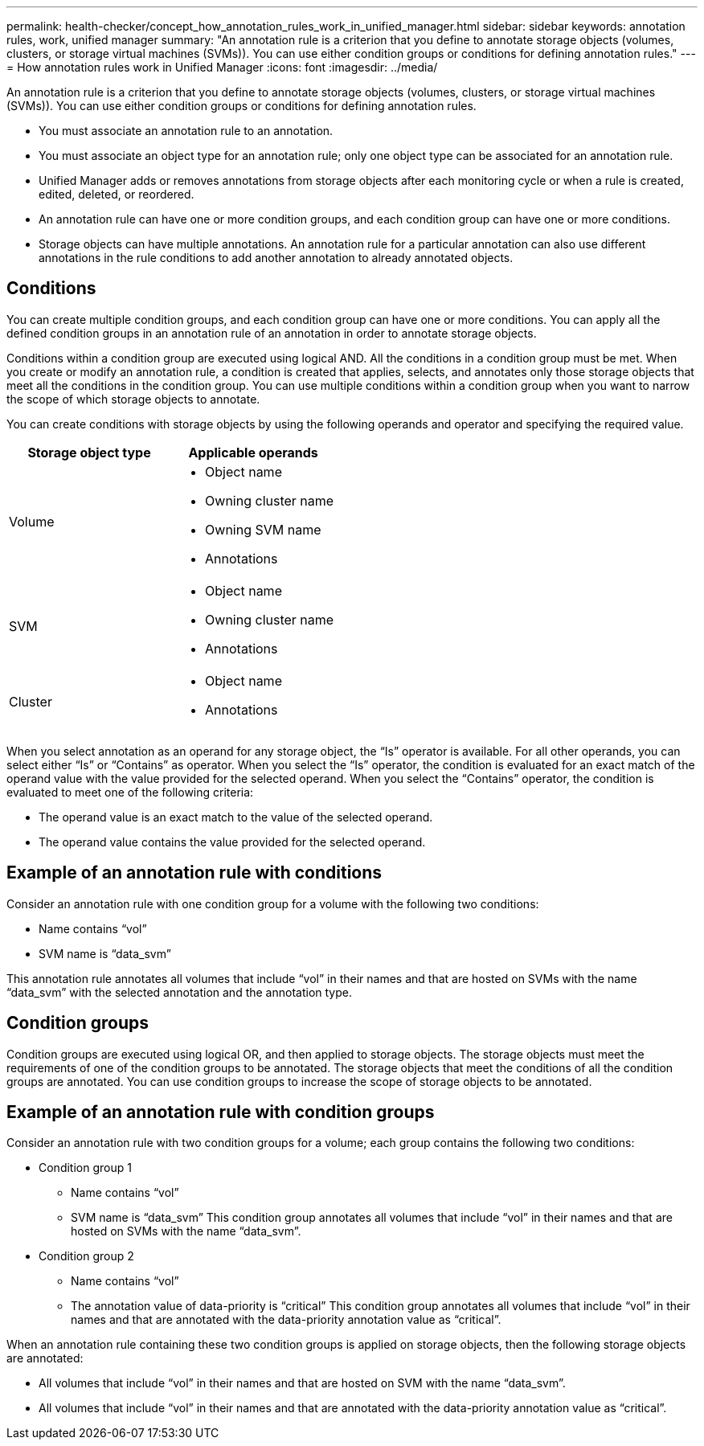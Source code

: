 ---
permalink: health-checker/concept_how_annotation_rules_work_in_unified_manager.html
sidebar: sidebar
keywords: annotation rules, work, unified manager
summary: "An annotation rule is a criterion that you define to annotate storage objects (volumes, clusters, or storage virtual machines (SVMs)). You can use either condition groups or conditions for defining annotation rules."
---
= How annotation rules work in Unified Manager
:icons: font
:imagesdir: ../media/

[.lead]
An annotation rule is a criterion that you define to annotate storage objects (volumes, clusters, or storage virtual machines (SVMs)). You can use either condition groups or conditions for defining annotation rules.

* You must associate an annotation rule to an annotation.
* You must associate an object type for an annotation rule; only one object type can be associated for an annotation rule.
* Unified Manager adds or removes annotations from storage objects after each monitoring cycle or when a rule is created, edited, deleted, or reordered.
* An annotation rule can have one or more condition groups, and each condition group can have one or more conditions.
* Storage objects can have multiple annotations. An annotation rule for a particular annotation can also use different annotations in the rule conditions to add another annotation to already annotated objects.

== Conditions

You can create multiple condition groups, and each condition group can have one or more conditions. You can apply all the defined condition groups in an annotation rule of an annotation in order to annotate storage objects.

Conditions within a condition group are executed using logical AND. All the conditions in a condition group must be met. When you create or modify an annotation rule, a condition is created that applies, selects, and annotates only those storage objects that meet all the conditions in the condition group. You can use multiple conditions within a condition group when you want to narrow the scope of which storage objects to annotate.

You can create conditions with storage objects by using the following operands and operator and specifying the required value.

[cols="2*",options="header"]
|===
| Storage object type| Applicable operands
a|
Volume
a|

* Object name
* Owning cluster name
* Owning SVM name
* Annotations

a|
SVM
a|

* Object name
* Owning cluster name
* Annotations

a|
Cluster
a|

* Object name
* Annotations

|===
When you select annotation as an operand for any storage object, the "`Is`" operator is available. For all other operands, you can select either "`Is`" or "`Contains`" as operator. When you select the "`Is`" operator, the condition is evaluated for an exact match of the operand value with the value provided for the selected operand. When you select the "`Contains`" operator, the condition is evaluated to meet one of the following criteria:

* The operand value is an exact match to the value of the selected operand.
* The operand value contains the value provided for the selected operand.

== Example of an annotation rule with conditions

Consider an annotation rule with one condition group for a volume with the following two conditions:

* Name contains "`vol`"
* SVM name is "`data_svm`"

This annotation rule annotates all volumes that include "`vol`" in their names and that are hosted on SVMs with the name "`data_svm`" with the selected annotation and the annotation type.

== Condition groups

Condition groups are executed using logical OR, and then applied to storage objects. The storage objects must meet the requirements of one of the condition groups to be annotated. The storage objects that meet the conditions of all the condition groups are annotated. You can use condition groups to increase the scope of storage objects to be annotated.

== Example of an annotation rule with condition groups

Consider an annotation rule with two condition groups for a volume; each group contains the following two conditions:

* Condition group 1
 ** Name contains "`vol`"
 ** SVM name is "`data_svm`"
This condition group annotates all volumes that include "`vol`" in their names and that are hosted on SVMs with the name "`data_svm`".
* Condition group 2
 ** Name contains "`vol`"
 ** The annotation value of data-priority is "`critical`"
This condition group annotates all volumes that include "`vol`" in their names and that are annotated with the data-priority annotation value as "`critical`".

When an annotation rule containing these two condition groups is applied on storage objects, then the following storage objects are annotated:

* All volumes that include "`vol`" in their names and that are hosted on SVM with the name "`data_svm`".
* All volumes that include "`vol`" in their names and that are annotated with the data-priority annotation value as "`critical`".
